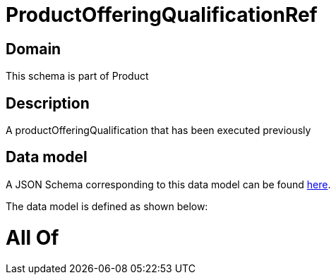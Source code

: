 = ProductOfferingQualificationRef

[#domain]
== Domain

This schema is part of Product

[#description]
== Description

A productOfferingQualification that has been executed previously


[#data_model]
== Data model

A JSON Schema corresponding to this data model can be found https://tmforum.org[here].

The data model is defined as shown below:


= All Of 
